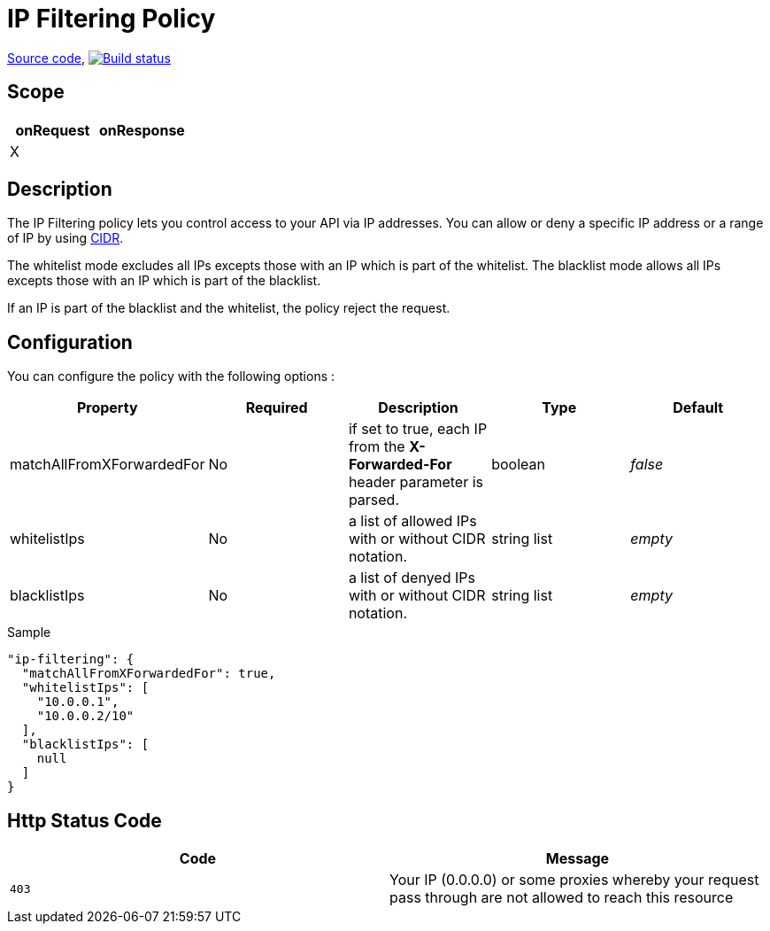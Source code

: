 = IP Filtering Policy

https://github.com/gravitee-io/gravitee-policy-ipfiltering[Source code],
image:http://build.gravitee.io/jenkins/buildStatus/icon?job=gravitee-policy-ipfiltering["Build status", link="http://build.gravitee.io/jenkins/job/gravitee-policy-ipfiltering/"]

== Scope
|===
|onRequest |onResponse

|X
|

|===
== Description
The IP Filtering policy lets you control access to your API via IP addresses.
You can allow or deny a specific IP address or a range of IP by using https://tools.ietf.org/html/rfc1519[CIDR].

The whitelist mode excludes all IPs excepts those with an IP which is part of the whitelist.
The blacklist mode allows all IPs excepts those with an IP which is part of the blacklist.

If an IP is part of the blacklist and the whitelist, the policy reject the request.

== Configuration
You can configure the policy with the following options :

|===
|Property |Required |Description |Type |Default

|matchAllFromXForwardedFor
|No
|if set to true, each IP from the *X-Forwarded-For* header parameter is parsed.
|boolean
|_false_

|whitelistIps
|No
|a list of allowed IPs with or without CIDR notation.
|string list
|_empty_

|blacklistIps
|No
|a list of denyed IPs with or without CIDR notation.
|string list
|_empty_

|===


[source, json]
.Sample
----
"ip-filtering": {
  "matchAllFromXForwardedFor": true,
  "whitelistIps": [
    "10.0.0.1",
    "10.0.0.2/10"
  ],
  "blacklistIps": [
    null
  ]
}
----

== Http Status Code

|===
|Code |Message

| ```403```
| Your IP (0.0.0.0) or some proxies whereby your request pass through are not allowed to reach this resource

|===

